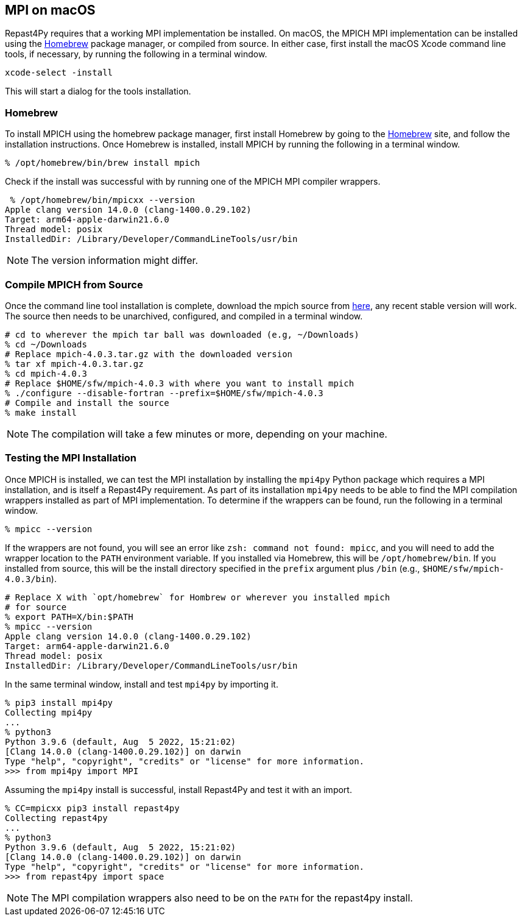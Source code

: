 :icons: font
:website: http://repast.github.io
:xrefstyle: full
:imagesdir: ./images
:source-highlighter: pygments

== MPI on macOS

Repast4Py requires that a working MPI implementation be
installed. On macOS, the MPICH MPI implementation can be installed using the https://brew.sh[Homebrew] package manager, or compiled from source. In either case, first 
install the macOS Xcode command line tools, if necessary, by running the following in a terminal window.

[source,zsh]
----
xcode-select -install
----

This will start a dialog for the tools installation. 

=== Homebrew

To install MPICH using the homebrew package manager, first install
Homebrew by going to the https://brew.sh[Homebrew] site, and
follow the installation instructions. Once Homebrew is installed, install MPICH
by running the following in a terminal window.

[source,zsh]
----
% /opt/homebrew/bin/brew install mpich
----

Check if the install was successful with by running one of the MPICH MPI compiler
wrappers.

[source,zsh]
----
 % /opt/homebrew/bin/mpicxx --version  
Apple clang version 14.0.0 (clang-1400.0.29.102)
Target: arm64-apple-darwin21.6.0
Thread model: posix
InstalledDir: /Library/Developer/CommandLineTools/usr/bin
----

NOTE: The version information might differ.

=== Compile MPICH from Source

Once the command line tool installation is complete, download the mpich source from https://www.mpich.org/downloads[here], any recent stable version will work. The source then needs to be unarchived, configured, and compiled in a terminal window.

[source,zsh]
----
# cd to wherever the mpich tar ball was downloaded (e.g, ~/Downloads)
% cd ~/Downloads
# Replace mpich-4.0.3.tar.gz with the downloaded version 
% tar xf mpich-4.0.3.tar.gz 
% cd mpich-4.0.3
# Replace $HOME/sfw/mpich-4.0.3 with where you want to install mpich
% ./configure --disable-fortran --prefix=$HOME/sfw/mpich-4.0.3
# Compile and install the source
% make install
----

NOTE: The compilation will take a few minutes or more, depending on your 
machine.

=== Testing the MPI Installation

Once MPICH is installed, we can test the MPI installation by installing the `mpi4py` Python package
which requires a MPI installation, and is itself a Repast4Py requirement.
As part of its installation `mpi4py` needs to be able to find the MPI
compilation wrappers installed as part of MPI implementation.
To determine if the wrappers can be found, run the following in a 
terminal window.

[source,zsh]
----
% mpicc --version
----

If the wrappers are not found, you will see an error like `zsh: command not found: mpicc`, and you will need to add the wrapper location to the `PATH` environment variable. If you installed via Homebrew, this will be `/opt/homebrew/bin`. If you installed from source, this will be the install directory specified
in the `prefix` argument plus `/bin` (e.g., `$HOME/sfw/mpich-4.0.3/bin`).

[source,zsh]
----
# Replace X with `opt/homebrew` for Hombrew or wherever you installed mpich
# for source
% export PATH=X/bin:$PATH
% mpicc --version
Apple clang version 14.0.0 (clang-1400.0.29.102)
Target: arm64-apple-darwin21.6.0
Thread model: posix
InstalledDir: /Library/Developer/CommandLineTools/usr/bin
----

In the same terminal window, install and test `mpi4py` by importing it.

[source,zsh]
----
% pip3 install mpi4py
Collecting mpi4py
...
% python3
Python 3.9.6 (default, Aug  5 2022, 15:21:02) 
[Clang 14.0.0 (clang-1400.0.29.102)] on darwin
Type "help", "copyright", "credits" or "license" for more information.
>>> from mpi4py import MPI
----

Assuming the `mpi4py` install is successful, install Repast4Py and
test it with an import.

[source,zsh]
----
% CC=mpicxx pip3 install repast4py
Collecting repast4py
...
% python3
Python 3.9.6 (default, Aug  5 2022, 15:21:02) 
[Clang 14.0.0 (clang-1400.0.29.102)] on darwin
Type "help", "copyright", "credits" or "license" for more information.
>>> from repast4py import space
----

NOTE: The MPI compilation wrappers also need to be on the `PATH` for
the repast4py install.
